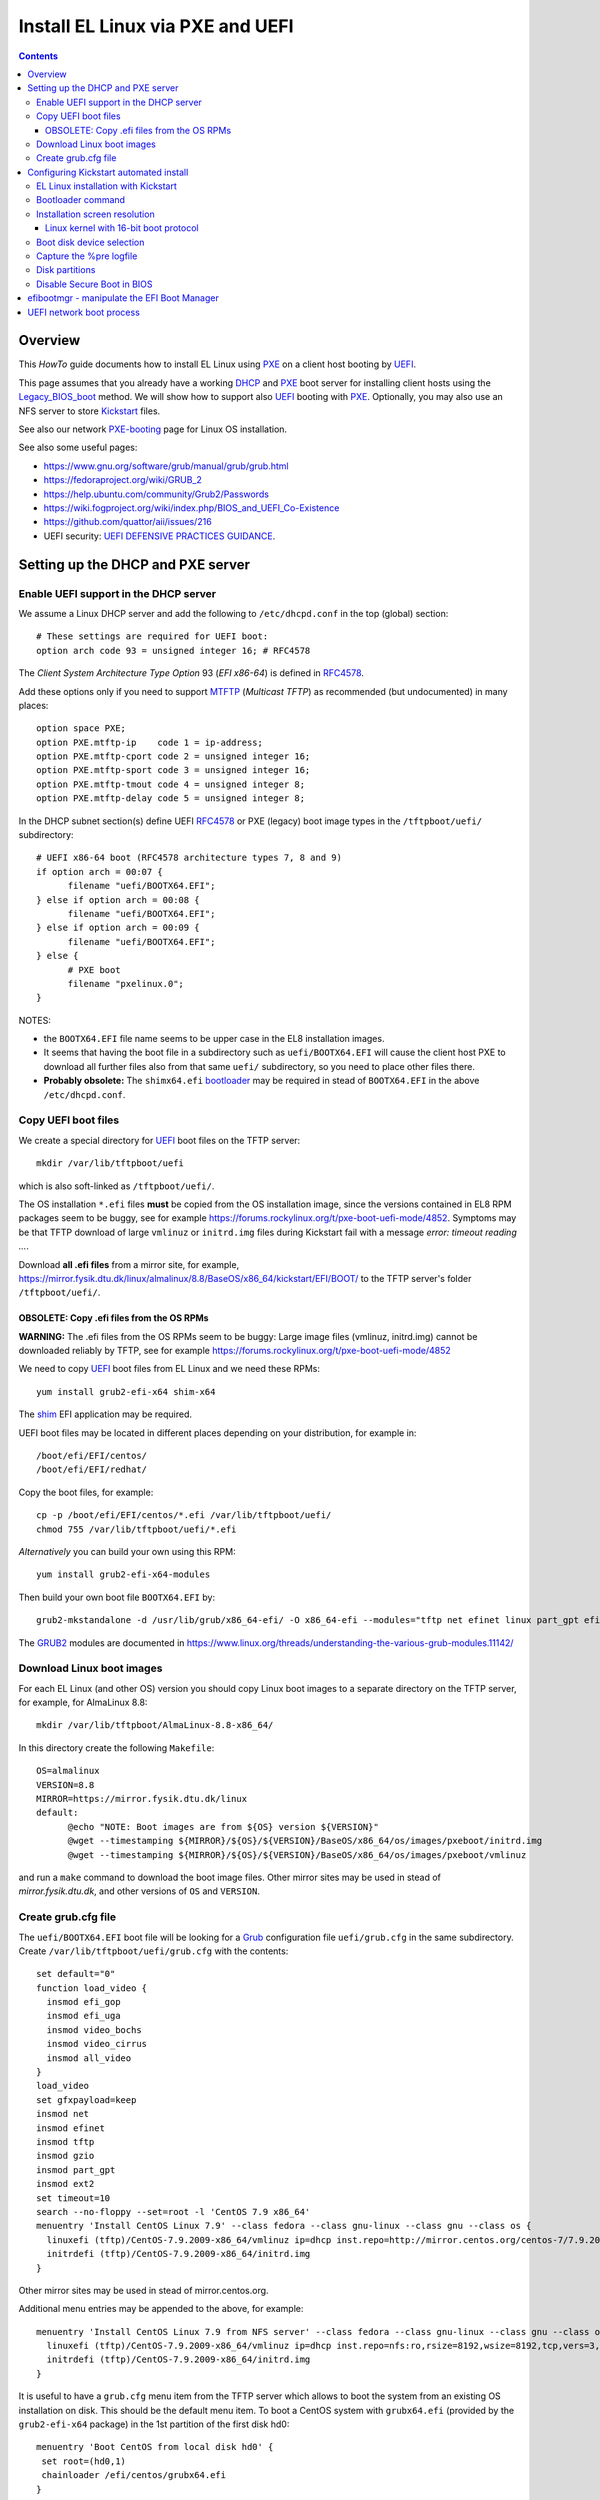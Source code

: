 .. _PXE_and_UEFI:

==================================
Install EL Linux via PXE and UEFI
==================================

.. Contents::

Overview
========

This *HowTo* guide documents how to install EL Linux using PXE_ on a client host booting by UEFI_.

This page assumes that you already have a working DHCP_ and PXE_ boot server for installing client hosts using the Legacy_BIOS_boot_ method. 
We will show how to support also UEFI_ booting with PXE_.
Optionally, you may also use an NFS server to store Kickstart_ files.

See also our network PXE-booting_ page for Linux OS installation.

See also some useful pages:

* https://www.gnu.org/software/grub/manual/grub/grub.html
* https://fedoraproject.org/wiki/GRUB_2
* https://help.ubuntu.com/community/Grub2/Passwords
* https://wiki.fogproject.org/wiki/index.php/BIOS_and_UEFI_Co-Existence
* https://github.com/quattor/aii/issues/216
* UEFI security: `UEFI DEFENSIVE PRACTICES GUIDANCE <https://www.nsa.gov/portals/75/documents/what-we-do/cybersecurity/professional-resources/ctr-uefi-defensive-practices-guidance.pdf>`_.

.. _CentOS: https://www.centos.org/
.. _PXE: https://en.wikipedia.org/wiki/Preboot_Execution_Environment
.. _DHCP: https://en.wikipedia.org/wiki/Dynamic_Host_Configuration_Protocol
.. _UEFI: https://en.wikipedia.org/wiki/Unified_Extensible_Firmware_Interface
.. _Legacy_BIOS_boot: https://en.wikipedia.org/wiki/Legacy_mode
.. _PXE-booting: https://wiki.fysik.dtu.dk/niflheim/PXE-booting
.. _GRUB2: https://fedoraproject.org/wiki/GRUB_2

Setting up the DHCP and PXE server
==================================

Enable UEFI support in the DHCP server
--------------------------------------

We assume a Linux DHCP server and add the following to ``/etc/dhcpd.conf`` in the top (global) section::

  # These settings are required for UEFI boot:
  option arch code 93 = unsigned integer 16; # RFC4578

The *Client System Architecture Type Option* 93 (*EFI x86-64*) is defined in RFC4578_.

Add these options only if you need to support MTFTP_ (*Multicast TFTP*) as recommended (but undocumented) in many places::

  option space PXE;
  option PXE.mtftp-ip    code 1 = ip-address;
  option PXE.mtftp-cport code 2 = unsigned integer 16;
  option PXE.mtftp-sport code 3 = unsigned integer 16;
  option PXE.mtftp-tmout code 4 = unsigned integer 8;
  option PXE.mtftp-delay code 5 = unsigned integer 8;

.. _RFC4578: https://tools.ietf.org/html/rfc4578
.. _MTFTP: https://tools.ietf.org/html/draft-henry-remote-boot-protocol-00

In the DHCP subnet section(s) define UEFI RFC4578_ or PXE (legacy) boot image types in the ``/tftpboot/uefi/`` subdirectory::

  # UEFI x86-64 boot (RFC4578 architecture types 7, 8 and 9)
  if option arch = 00:07 {          
        filename "uefi/BOOTX64.EFI";
  } else if option arch = 00:08 {
        filename "uefi/BOOTX64.EFI";
  } else if option arch = 00:09 {
        filename "uefi/BOOTX64.EFI";
  } else {                              
        # PXE boot
        filename "pxelinux.0";
  }

NOTES: 

* the ``BOOTX64.EFI`` file name seems to be upper case in the EL8 installation images.

* It seems that having the boot file in a subdirectory such as ``uefi/BOOTX64.EFI``
  will cause the client host PXE to download all further files also from that same ``uefi/`` subdirectory, so you need to place other files there.

* **Probably obsolete:** The ``shimx64.efi`` bootloader_ may be required in stead of ``BOOTX64.EFI`` in the above ``/etc/dhcpd.conf``.

Copy UEFI boot files
--------------------

We create a special directory for UEFI_ boot files on the TFTP server::

  mkdir /var/lib/tftpboot/uefi

which is also soft-linked as ``/tftpboot/uefi/``.

The OS installation ``*.efi`` files **must** be copied from the OS installation image,
since the versions contained in EL8 RPM packages seem to be buggy,
see for example https://forums.rockylinux.org/t/pxe-boot-uefi-mode/4852.
Symptoms may be that TFTP download of large ``vmlinuz`` or ``initrd.img`` files 
during Kickstart fail with a message *error: timeout reading ...*.

Download **all .efi files** from a mirror site, 
for example, https://mirror.fysik.dtu.dk/linux/almalinux/8.8/BaseOS/x86_64/kickstart/EFI/BOOT/
to the TFTP server's folder ``/tftpboot/uefi/``.

OBSOLETE: Copy .efi files from the OS RPMs
..............................................

**WARNING:** The .efi files from the OS RPMs seem to be buggy:
Large image files (vmlinuz, initrd.img) cannot be downloaded reliably by TFTP,
see for example https://forums.rockylinux.org/t/pxe-boot-uefi-mode/4852

We need to copy UEFI_ boot files from EL Linux and we need these RPMs::

  yum install grub2-efi-x64 shim-x64

The shim_ EFI application may be required.

.. _shim: https://github.com/rhboot/shim/

UEFI boot files may be located in different places depending on your distribution, for example in::

  /boot/efi/EFI/centos/
  /boot/efi/EFI/redhat/

Copy the boot files, for example::

  cp -p /boot/efi/EFI/centos/*.efi /var/lib/tftpboot/uefi/
  chmod 755 /var/lib/tftpboot/uefi/*.efi

*Alternatively* you can build your own using this RPM::

  yum install grub2-efi-x64-modules

Then build your own boot file ``BOOTX64.EFI`` by::

  grub2-mkstandalone -d /usr/lib/grub/x86_64-efi/ -O x86_64-efi --modules="tftp net efinet linux part_gpt efifwsetup" -o /var/lib/tftpboot/uefi/BOOTX64.EFI

The GRUB2_ modules are documented in https://www.linux.org/threads/understanding-the-various-grub-modules.11142/

Download Linux boot images
-----------------------------

For each EL Linux (and other OS) version you should copy Linux boot images to a separate directory on the TFTP server,
for example, for AlmaLinux 8.8::

  mkdir /var/lib/tftpboot/AlmaLinux-8.8-x86_64/

In this directory create the following ``Makefile``::

  OS=almalinux
  VERSION=8.8
  MIRROR=https://mirror.fysik.dtu.dk/linux
  default:
        @echo "NOTE: Boot images are from ${OS} version ${VERSION}"
        @wget --timestamping ${MIRROR}/${OS}/${VERSION}/BaseOS/x86_64/os/images/pxeboot/initrd.img
        @wget --timestamping ${MIRROR}/${OS}/${VERSION}/BaseOS/x86_64/os/images/pxeboot/vmlinuz

and run a ``make`` command to download the boot image files.
Other mirror sites may be used in stead of *mirror.fysik.dtu.dk*,
and other versions of ``OS`` and ``VERSION``.

Create grub.cfg file
--------------------

The ``uefi/BOOTX64.EFI`` boot file will be looking for a Grub_ configuration file ``uefi/grub.cfg`` in the same subdirectory.
Create ``/var/lib/tftpboot/uefi/grub.cfg`` with the contents::

  set default="0"
  function load_video {
    insmod efi_gop
    insmod efi_uga
    insmod video_bochs
    insmod video_cirrus
    insmod all_video
  }
  load_video
  set gfxpayload=keep
  insmod net
  insmod efinet
  insmod tftp
  insmod gzio
  insmod part_gpt
  insmod ext2
  set timeout=10
  search --no-floppy --set=root -l 'CentOS 7.9 x86_64'
  menuentry 'Install CentOS Linux 7.9' --class fedora --class gnu-linux --class gnu --class os {
    linuxefi (tftp)/CentOS-7.9.2009-x86_64/vmlinuz ip=dhcp inst.repo=http://mirror.centos.org/centos-7/7.9.2009/os/x86_64/
    initrdefi (tftp)/CentOS-7.9.2009-x86_64/initrd.img
  }


Other mirror sites may be used in stead of mirror.centos.org.

Additional menu entries may be appended to the above, for example::

  menuentry 'Install CentOS Linux 7.9 from NFS server' --class fedora --class gnu-linux --class gnu --class os {
    linuxefi (tftp)/CentOS-7.9.2009-x86_64/vmlinuz ip=dhcp inst.repo=nfs:ro,rsize=8192,wsize=8192,tcp,vers=3,nolock:nfs-server.example.com:/opt/centos79/os/x86_64
    initrdefi (tftp)/CentOS-7.9.2009-x86_64/initrd.img
  }

It is useful to have a ``grub.cfg`` menu item from the TFTP server which allows to boot the system from an existing OS installation on disk.
This should be the default menu item.
To boot a CentOS system with ``grubx64.efi`` (provided by the ``grub2-efi-x64`` package) in the 1st partition of the first disk hd0::

  menuentry 'Boot CentOS from local disk hd0' {
   set root=(hd0,1)
   chainloader /efi/centos/grubx64.efi
  }

The ``.efi`` files of other Linux distributions will be in different subdirectories of ``/boot/efi/EFI``.

If there are multiple disks in the server, Grub_ will label them as *hd0, hd1, hd2*, etc.
It seems that the numbering of such disks may vary, and if the OS installation is suddenly in disk *hd1* in stead of *hd0*,
it is useful to define a fallback_ boot menu item::

  set default=0
  set fallback=1
  menuentry 'Boot CentOS from local disk hd0' {
   set root=(hd0,1)
   chainloader /efi/centos/grubx64.efi
  }
  menuentry 'Boot CentOS from local disk hd1' {
   set root=(hd1,1)
   chainloader /efi/centos/grubx64.efi
  }

The following method has been suggested, however, it does not seem to work and only returns to a malfunctional BIOS boot menu (tested on a Dell PC)::

  menuentry 'Boot from local disk' {
   exit
  }

.. _Grub: https://en.wikipedia.org/wiki/GNU_GRUB
.. _fallback: https://www.gnu.org/software/grub/manual/grub/html_node/fallback.html

Configuring Kickstart automated install
=======================================

EL Linux installation with Kickstart
----------------------------------------

RHEL_ Linux and EL clones such as AlmaLinux_ or RockyLinux_, as well as Fedora_, can be installed using Kickstart_.
See a general description from the Fedora page:

* Many system administrators would prefer to use an automated installation method to install Fedora_ or Red Hat Enterprise Linux on their machines.
  To answer this need, Red Hat created the Kickstart_ installation method.
  Using Kickstart_, a system administrator can create a single file containing the answers to all the questions that would normally be asked during a typical installation.

* Kickstart_ files can be kept on a server system and read by individual computers during the installation.
  This installation method can support the use of a single Kickstart_file_ to install Fedora_ or Red Hat Enterprise Linux on multiple machines,
  making it ideal for network and system administrators.

There is documentation of the Kickstart_file_ syntax.

A Kickstart_ installation can be made using PXE-booting_ or PXE_and_UEFI_ network booting.

An example Kickstart_file_ is
:download:`ks-almalinux-8.8-minimal-x86_64.cfg <attachments/ks-almalinux-8.8-minimal-x86_64.cfg>`.

.. _Kickstart: https://pykickstart.readthedocs.io/en/latest/kickstart-docs.html#chapter-1-introduction
.. _Kickstart_file: https://anaconda-installer.readthedocs.io/en/latest/kickstart.html
.. _RHEL: https://en.wikipedia.org/wiki/Red_Hat_Enterprise_Linux
.. _AlmaLinux: https://almalinux.org/
.. _RockyLinux: https://www.rockylinux.org
.. _Fedora: https://fedoraproject.org/

Automated installation using Anaconda_ is possible with UEFI as well as PXE legacy booting.
In the above ``grub.cfg`` file use:

* ``inst.ks=`` Gives the location of a Kickstart_ file to be used to automate the installation.

For example, the following menu item may be added to ``grub.cfg`` to download a Kickstart_ file ``ks-almalinux-8.8-minimal-x86_64.cfg``
from the NFS server at IP address ``<server-IP>``::

  menuentry 'AlmaLinux 8.8 minimal Kickstart' --class centos --class gnu-linux --class gnu --class os --unrestricted {
    linuxefi (tftp)/AlmaLinux-8.8-x86_64/vmlinuz ip=dhcp inst.ks=nfs:nfsvers=3:<server-IP>:/u/kickstart/ks-almalinux-8.8-minimal-x86_64.cfg
    initrdefi (tftp)/AlmaLinux-8.8-x86_64/initrd.img
  }

A Legacy PXE BIOS boot file ``/tftpboot/pxelinux.cfg/default`` example using the same Kickstart_ file is::

  label AlmaLinux8.8 minimal-x86_64
        menu label Clean AlmaLinux-8.8-x86_64, minimal install
        kernel AlmaLinux-8.8-x86_64/vmlinuz
        append load_ramdisk=1 initrd=AlmaLinux-8.8-x86_64/initrd.img network inst.ks=nfs:nfsvers=3:<server-IP>:/u/kickstart/ks-almalinux-8.8-minimal-x86_64.cfg vga=792

(Setting up an NFS server at ``<server-IP>`` is not discussed here.)

.. _Anaconda: https://fedoraproject.org/wiki/Anaconda

Bootloader command
------------------

The bootloader_ command (required) specifies how the boot loader should be installed.

You should always use a password to protect your boot loader. An unprotected boot loader can allow a potential attacker to modify the system’s boot options and gain unauthorized access to the system:

* --password=

  If using GRUB2_ as the boot loader, sets the boot loader password to the one specified with this option.
  This should be used to restrict access to the GRUB2_ shell, where arbitrary kernel options can be passed.
  If a password is specified, GRUB2_ will also ask for a user name.
  The user name is always **root**.

* --iscrypted

  Normally, when you specify a boot loader password using the --password= option, it will be stored in the Kickstart file in plain text.
  If you want to encrypt the password, use this option and an encrypted password.

  To generate an encrypted password, use the::

    grub2-mkpasswd-pbkdf2

  command, enter the password you want to use, and copy the command’s output (the hash starting with ``grub.pbkdf2``) into the Kickstart file.
  An example bootloader_ Kickstart entry with an encrypted password will look similar to the following::

    bootloader --iscrypted --password=grub.pbkdf2.sha512.10000.5520C6C9832F3AC3D149AC0B24BE69E2D4FB0DBEEDBD29CA1D30A044DE2645C4C7A291E585D4DC43F8A4D82479F8B95CA4BA4381F8550510B75E8E0BB2938990.C688B6F0EF935701FF9BD1A8EC7FE5BD2333799C98F28420C5CC8F1A2A233DE22C83705BB614EA17F3FDFDF4AC2161CEA3384E56EB38A2E39102F5334C47405E

Some systems require a special partition for installing the boot loader. The type and size of this partition depends on whether the disk you are installing the boot loader to uses the Master Boot Record (MBR) or a GUID Partition Table (GPT) schema. For more information, see Boot Loader Installation.

.. _bootloader: https://pykickstart.readthedocs.io/en/latest/kickstart-docs.html#bootloader

Installation screen resolution
------------------------------

If you have an old server or PC where the VGA graphics adapter only supports screen resolutions up to 1024x768 or 1280x1024,
then the kernel in EL8 Linux may select a higher, unsupported screen resolution which gives a flickering monitor with no image!
See these pages:

* https://www.systutorials.com/configuration-of-linux-kernel-video-mode/
* https://cromwell-intl.com/open-source/grub-vga-modes.html
* http://pierre.baudu.in/other/grub.vga.modes.html

You can add a vga= directive to the kernel line in the GRUB file, something like the following::

  linuxefi /vmlinuz-X.Y.Z vga=792 

You will, of course, see something specific in place of X.Y.Z and you can use numbers other than 792, which gives 1024×768 with 65,536 possible colors. 
This is a partial list of GRUB VGA Modes::

  Colour depth	640x480	1024x768
  8 (256)	769	773
  15 (32K)	784	790
  16 (65K)	785	791
  24 (16M)	786	792

Linux kernel with 16-bit boot protocol
......................................

From https://www.systutorials.com/configuration-of-linux-kernel-video-mode/

Switching VESA modes of Linux kernel at boot time can be done by using the “vga=…“ kernel boot parameter. 
This parameter accept the decimal value of Linux video mode numbers instead of VESA video mode numbers. 

The video mode number of the Linux kernel is the VESA mode number plus 0×200::

  Linux_kernel_mode_number = VESA_mode_number + 0x200

So the table for the Kernel mode numbers are::

      | 640x480  800x600  1024x768 1280x1024
  ----+-------------------------------------
  256 |  0x301    0x303    0x305    0x307
  32k |  0x310    0x313    0x316    0x319
  64k |  0x311    0x314    0x317    0x31A
  16M |  0x312    0x315    0x318    0x31B

The decimal value of the Linux kernel video mode number can be passed to the kernel in the form “vga=YYY“, where YYY is the decimal value.

The parameter **vga=ask** is often mentioned, but is not supported by GRUB2_.

Last, calculate the decimal value of the Linux video mode number. 
This simple python command can be used to convert a hex-number 0xYYY::

  python -c "print 0xYYY"

Boot disk device selection
--------------------------

The server or PC computer may have multiple disk devices, and each device may have different bus interfaces to the system such as NVME_ or SATA_.

When the Kickstart_ installation starts up, the file given by *inst.ks* must select, format and partition the system boot disk.
However, you do not want to install the Linux OS on a large disk device which should be used for data storage!
Another problem is that NVME_ and SATA_ devices have different device names in the Linux kernel, for example:

* SATA_: /dev/sda 
* NVME_: /dev/nvme0n1

and the correct device name must be given to Kickstart_.

A nice and flexible solution to this issue is given in the thread https://access.redhat.com/discussions/3144131.
You configure an *%include* line where you normally partition the disk::

  # The file /tmp/part-include is created below in the %pre section
  %include /tmp/part-include
  %packages
  %end

Then you define a `pre-install <https://pykickstart.readthedocs.io/en/latest/kickstart-docs.html#chapter-4-pre-installation-script>`_ 
section with *%pre*, here with a number of improvements::

  # Start of the %pre section with logging into /root/ks-pre.log
  %pre --log=/root/ks-pre.log
  # pick the first drive that is not removable and is over MINSIZE
  DIR="/sys/block"
  # minimum and maximum size of hard drive needed specified in GIGABYTES
  MINSIZE=100
  MAXSIZE=1200
  # The loop first checks NVME then SATA/SAS drives:
  for d in $DIR/nvme* $DIR/sd*
  do
    DEV=`basename "$d"`
    if [ -d $DIR/$DEV ]; then
      # Note: the removable file may have an incorrect value:
      if [[ "`cat $DIR/$DEV/removable`" = "0" ]]
      then
        # /sys/block/*/size is in 512 byte chunks
        GB=$((`cat $DIR/$DEV/size`/2**21))
        echo "Disk device $DEV has size $GB GB"
        if [ $GB -gt $MINSIZE -a $GB -lt $MAXSIZE -a -z "$ROOTDRIVE" ]
        then
          ROOTDRIVE=$DEV
          echo "Select ROOTDRIVE=$ROOTDRIVE"
        fi
      fi
    fi
  done
  
  if [ -z "$ROOTDRIVE" ]
  then
        echo "ERROR: ROOTDRIVE is undefined"
  else
        echo "ROOTDRIVE=$ROOTDRIVE"
        cat << EOF > /tmp/part-include
  zerombr
  clearpart --drives=$ROOTDRIVE --all --initlabel
  ignoredisk --only-use=$ROOTDRIVE
  reqpart --add-boot
  part swap --size 32768 --asprimary
  part pv.01 --fstype xfs --size=1 --grow --asprimary
  volgroup VolGroup00 pv.01
  logvol / --fstype xfs --name=lv_root --vgname=VolGroup00 --size=32768
  EOF
  fi
  %end

**WARNING:** We have some old Intel Xeon Nehalem servers with SATA disks where ``/sys/block/sda/removable`` contains an incorrect value of 1!

.. _NVME: https://en.wikipedia.org/wiki/NVM_Express
.. _SATA: https://en.wikipedia.org/wiki/Serial_ATA

Capture the %pre logfile
------------------------

The %pre command can create a logfile::

  # Start of the %pre section with logging into /root/ks-pre.log
  %pre --log=/root/ks-pre.log

but since this exists only in the memory file system, the logfile is lost after the system has rebooted.

There are methods to get a copy of the %pre logfile:

* https://unix.stackexchange.com/questions/78388/logging-pre-during-kickstart-logfile-doesnt-exist-after-boot

Disk partitions
---------------

With UEFI_ systems it is **required** to configure a special partition::

  /boot/efi

in your Kickstart_ file.
See also:

* https://access.redhat.com/solutions/1369253
* https://fedoraproject.org/wiki/Anaconda/Kickstart#bootloader

It is most convenient to configure boot partitions using reqpart_: 

* Automatically create partitions required by your hardware platform. These include a /boot/efi for x86_64 and Aarch64 systems with UEFI firmware, biosboot for x86_64 systems with BIOS firmware and GPT, and PRePBoot for IBM Power Systems.

.. _reqpart: https://pykickstart.readthedocs.io/en/latest/kickstart-docs.html#reqpart

An example Kickstart_ file section about disk partitions and using reqpart_ may be::

  reqpart --add-boot
  part swap --size 50000 --asprimary
  part pv.01 --fstype xfs --size=1 --grow --asprimary
  volgroup VolGroup00 pv.01
  logvol / --fstype xfs --name=lv_root --vgname=VolGroup00 --size=32768

Disable Secure Boot in BIOS
---------------------------

If the PXE client system BIOS is configured for UEFI_ Secure_Boot_
then the PXE boot will fail with an error about an **invalid signature**.

As explained in `Installation of RHEL8 on UEFI system with Secure Boot enabled fails with error 'invalid signature' on vmlinuz <https://access.redhat.com/solutions/3771941>`_
RedHat is currently working on a solution for RHEL 8.

**Workaround:** Disable secureboot from BIOS settings.

.. _Secure_Boot: https://en.wikipedia.org/wiki/Unified_Extensible_Firmware_Interface#SECURE-BOOT

efibootmgr - manipulate the EFI Boot Manager
============================================

efibootmgr_ is a userspace application used to modify the Intel Extensible Firmware Interface (EFI) Boot Manager.  
This application can create and destroy boot entries, change the boot order, change the next running boot option, and more.

To show the current boot order::

  efibootmgr -v

Some useful command options (see the efibootmgr_ page)::

        -n | --bootnext XXXX   set BootNext to XXXX (hex)
        -N | --delete-bootnext delete BootNext
        -o | --bootorder XXXX,YYYY,ZZZZ,...     explicitly set BootOrder (hex)
        -O | --delete-bootorder   delete BootOrder

.. _efibootmgr: https://github.com/rhboot/efibootmgr

UEFI network boot process
=========================

When a client computer performs an UEFI network boot process, it will first be assigned an IP address and a bootfile name by the DHCP server as described above.

The network adapter will then attempt downloading boot files as well as ``grub.cfg`` files by TFTP.
However, the download process does not seem to be documented anywhere!

We have observed that the following TFTP file downloads are attempted by the UEFI boot code (rather similar to the BIOS download process):

1. Bootfile ``shimx64.efi`` (or similar).

Then download by TFTP of ``grub.cfg`` files are attempted in the following order:

2. MAC-address (**lower-case** hexadecimal numbers) file ``uefi/grub.cfg-01-ac-1f-6b-f5-a3-0e`` (for example)
3. IP-address (**UPPER-CASE** hexadecimal numbers) file ``uefi/grub.cfg-0A028215`` (for example)
4. IP-address stripping off the trailing digits in item 3 one at a time.
5. Finally ``uefi/grub.cfg``

The first match of a ``grub.cfg`` file will then be booted.

Hint: Use ``gethostip`` from the syslinux_ RPM package to convert hostnames and IP-addresses to hexadecimal, for example::

  $ gethostip -f s001
  s001.(domainname) 10.2.130.21 0A028215
  $ gethostip -x s001
  0A028215

.. _syslinux: https://en.wikipedia.org/wiki/SYSLINUX
